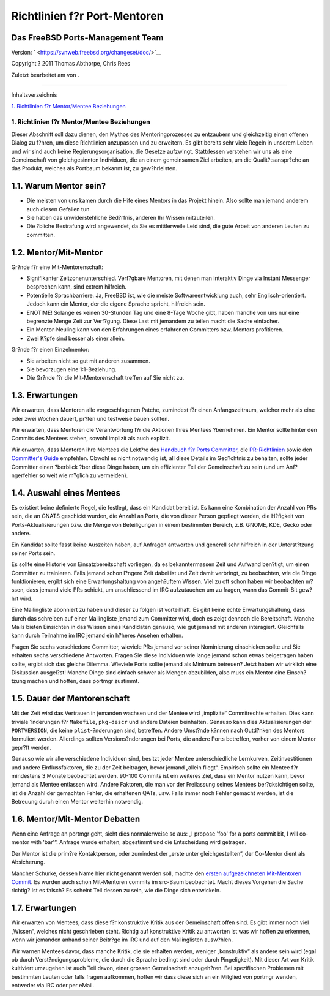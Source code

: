 =============================
Richtlinien f?r Port-Mentoren
=============================

.. raw:: html

   <div class="article" lang="de" lang="de">

.. raw:: html

   <div class="titlepage" xmlns="">

.. raw:: html

   <div>

.. raw:: html

   <div>

.. raw:: html

   </div>

.. raw:: html

   <div>

.. raw:: html

   <div class="authorgroup" xmlns="http://www.w3.org/1999/xhtml">

.. raw:: html

   <div class="author">

Das FreeBSD Ports-Management Team
~~~~~~~~~~~~~~~~~~~~~~~~~~~~~~~~~

.. raw:: html

   </div>

.. raw:: html

   </div>

.. raw:: html

   </div>

.. raw:: html

   <div>

Version: ` <https://svnweb.freebsd.org/changeset/doc/>`__

.. raw:: html

   </div>

.. raw:: html

   <div>

Copyright ? 2011 Thomas Abthorpe, Chris Rees

.. raw:: html

   </div>

.. raw:: html

   <div>

Zuletzt bearbeitet am von .

.. raw:: html

   </div>

.. raw:: html

   </div>

--------------

.. raw:: html

   </div>

.. raw:: html

   <div class="toc">

.. raw:: html

   <div class="toc-title">

Inhaltsverzeichnis

.. raw:: html

   </div>

`1. Richtlinien f?r Mentor/Mentee
Beziehungen <#port-mentor.guidelines>`__

.. raw:: html

   </div>

.. raw:: html

   <div class="sect1">

.. raw:: html

   <div class="titlepage" xmlns="">

.. raw:: html

   <div>

.. raw:: html

   <div>

1. Richtlinien f?r Mentor/Mentee Beziehungen
--------------------------------------------

.. raw:: html

   </div>

.. raw:: html

   </div>

.. raw:: html

   </div>

Dieser Abschnitt soll dazu dienen, den Mythos des Mentoringprozesses zu
entzaubern und gleichzeitig einen offenen Dialog zu f?hren, um diese
Richtlinien anzupassen und zu erweitern. Es gibt bereits sehr viele
Regeln in unserem Leben und wir sind auch keine Regierungsorganisation,
die Gesetze aufzwingt. Stattdessen verstehen wir uns als eine
Gemeinschaft von gleichgesinnten Individuen, die an einem gemeinsamen
Ziel arbeiten, um die Qualit?tsanspr?che an das Produkt, welches als
Portbaum bekannt ist, zu gew?hrleisten.

.. raw:: html

   <div class="sect2">

.. raw:: html

   <div class="titlepage" xmlns="">

.. raw:: html

   <div>

.. raw:: html

   <div>

1.1. Warum Mentor sein?
~~~~~~~~~~~~~~~~~~~~~~~

.. raw:: html

   </div>

.. raw:: html

   </div>

.. raw:: html

   </div>

.. raw:: html

   <div class="itemizedlist">

-  Die meisten von uns kamen durch die Hife eines Mentors in das Projekt
   hinein. Also sollte man jemand anderem auch diesen Gefallen tun.

-  Sie haben das unwiderstehliche Bed?rfnis, anderen Ihr Wissen
   mitzuteilen.

-  Die ?bliche Bestrafung wird angewendet, da Sie es mittlerweile Leid
   sind, die gute Arbeit von anderen Leuten zu committen.

.. raw:: html

   </div>

.. raw:: html

   </div>

.. raw:: html

   <div class="sect2">

.. raw:: html

   <div class="titlepage" xmlns="">

.. raw:: html

   <div>

.. raw:: html

   <div>

1.2. Mentor/Mit-Mentor
~~~~~~~~~~~~~~~~~~~~~~

.. raw:: html

   </div>

.. raw:: html

   </div>

.. raw:: html

   </div>

Gr?nde f?r eine Mit-Mentorenschaft:

.. raw:: html

   <div class="itemizedlist">

-  Signifikanter Zeitzonenunterschied. Verf?gbare Mentoren, mit denen
   man interaktiv Dinge via Instant Messenger besprechen kann, sind
   extrem hilfreich.

-  Potentielle Sprachbarriere. Ja, FreeBSD ist, wie die meiste
   Softwareentwicklung auch, sehr Englisch-orientiert. Jedoch kann ein
   Mentor, der die eigene Sprache spricht, hilfreich sein.

-  ENOTIME! Solange es keinen 30-Stunden Tag und eine 8-Tage Woche gibt,
   haben manche von uns nur eine begrenzte Menge Zeit zur Verf?gung.
   Diese Last mit jemandem zu teilen macht die Sache einfacher.

-  Ein Mentor-Neuling kann von den Erfahrungen eines erfahrenen
   Committers bzw. Mentors profitieren.

-  Zwei K?pfe sind besser als einer allein.

.. raw:: html

   </div>

Gr?nde f?r einen Einzelmentor:

.. raw:: html

   <div class="itemizedlist">

-  Sie arbeiten nicht so gut mit anderen zusammen.

-  Sie bevorzugen eine 1:1-Beziehung.

-  Die Gr?nde f?r die Mit-Mentorenschaft treffen auf Sie nicht zu.

.. raw:: html

   </div>

.. raw:: html

   </div>

.. raw:: html

   <div class="sect2">

.. raw:: html

   <div class="titlepage" xmlns="">

.. raw:: html

   <div>

.. raw:: html

   <div>

1.3. Erwartungen
~~~~~~~~~~~~~~~~

.. raw:: html

   </div>

.. raw:: html

   </div>

.. raw:: html

   </div>

Wir erwarten, dass Mentoren alle vorgeschlagenen Patche, zumindest f?r
einen Anfangszeitraum, welcher mehr als eine oder zwei Wochen dauert,
pr?fen und testweise bauen sollten.

Wir erwarten, dass Mentoren die Verantwortung f?r die Aktionen Ihres
Mentees ?bernehmen. Ein Mentor sollte hinter den Commits des Mentees
stehen, sowohl implizit als auch explizit.

Wir erwarten, dass Mentoren ihre Mentees die Lekt?re des `Handbuch f?r
Ports
Committer <../../../../doc/de_DE.ISO8859-1/books/porters-handbook>`__,
die
`PR-Richtlinien <../../../../doc/de_DE.ISO8859-1/articles/pr-guidelines>`__
sowie den `Committer's
Guide <../../../../doc/de_DE.ISO8859-1/articles/committers-guide>`__
empfehlen. Obwohl es nicht notwendig ist, all diese Details im
Ged?chtnis zu behalten, sollte jeder Committer einen ?berblick ?ber
diese Dinge haben, um ein effizienter Teil der Gemeinschaft zu sein (und
um Anf?ngerfehler so weit wie m?glich zu vermeiden).

.. raw:: html

   </div>

.. raw:: html

   <div class="sect2">

.. raw:: html

   <div class="titlepage" xmlns="">

.. raw:: html

   <div>

.. raw:: html

   <div>

1.4. Auswahl eines Mentees
~~~~~~~~~~~~~~~~~~~~~~~~~~

.. raw:: html

   </div>

.. raw:: html

   </div>

.. raw:: html

   </div>

Es existiert keine definierte Regel, die festlegt, dass ein Kandidat
bereit ist. Es kann eine Kombination der Anzahl von PRs sein, die an
GNATS geschickt wurden, die Anzahl an Ports, die von dieser Person
gepflegt werden, die H?figkeit von Ports-Aktualisierungen bzw. die Menge
von Beteiligungen in einem bestimmten Bereich, z.B. GNOME, KDE, Gecko
oder andere.

Ein Kandidat sollte fasst keine Auszeiten haben, auf Anfragen antworten
und generell sehr hilfreich in der Unterst?tzung seiner Ports sein.

Es sollte eine Historie von Einsatzbereitschaft vorliegen, da es
bekanntermassen Zeit und Aufwand ben?tigt, um einen Committer zu
trainieren. Falls jemand schon l?ngere Zeit dabei ist und Zeit damit
verbringt, zu beobachten, wie die Dinge funktionieren, ergibt sich eine
Erwartungshaltung von angeh?uftem Wissen. Viel zu oft schon haben wir
beobachten m?ssen, dass jemand viele PRs schickt, um anschliessend im
IRC aufzutauchen um zu fragen, wann das Commit-Bit gew?hrt wird.

Eine Mailingliste abonniert zu haben und dieser zu folgen ist
vorteilhaft. Es gibt keine echte Erwartungshaltung, dass durch das
schreiben auf einer Mailingliste jemand zum Committer wird, doch es
zeigt dennoch die Bereitschaft. Manche Mails bieten Einsichten in das
Wissen eines Kandidaten genauso, wie gut jemand mit anderen interagiert.
Gleichfalls kann durch Teilnahme im IRC jemand ein h?heres Ansehen
erhalten.

Fragen Sie sechs verschiedene Committer, wieviele PRs jemand vor seiner
Nominierung einschicken sollte und Sie erhalten sechs verschiedene
Antworten. Fragen Sie diese Individuen wie lange jemand schon etwas
beigetragen haben sollte, ergibt sich das gleiche Dilemma. Wieviele
Ports sollte jemand als Minimum betreuen? Jetzt haben wir wirklich eine
Diskussion ausgel?st! Manche Dinge sind einfach schwer als Mengen
abzubilden, also muss ein Mentor eine Einsch?tzung machen und hoffen,
dass portmgr zustimmt.

.. raw:: html

   </div>

.. raw:: html

   <div class="sect2">

.. raw:: html

   <div class="titlepage" xmlns="">

.. raw:: html

   <div>

.. raw:: html

   <div>

1.5. Dauer der Mentorenschaft
~~~~~~~~~~~~~~~~~~~~~~~~~~~~~

.. raw:: html

   </div>

.. raw:: html

   </div>

.. raw:: html

   </div>

Mit der Zeit wird das Vertrauen in jemanden wachsen und der Mentee wird
„implizite“ Commitrechte erhalten. Dies kann triviale ?nderungen f?r
``Makefile``, ``pkg-descr`` und andere Dateien beinhalten. Genauso kann
dies Aktualisierungen der ``PORTVERSION``, die keine
``plist``-?nderungen sind, betreffen. Andere Umst?nde k?nnen nach
Gutd?nken des Mentors formuliert werden. Allerdings sollten
Versions?nderungen bei Ports, die andere Ports betreffen, vorher von
einem Mentor gepr?ft werden.

Genauso wie wir alle verschiedene Individuen sind, besitzt jeder Mentee
unterschiedliche Lernkurven, Zeitinvestitionen und andere
Einflussfaktoren, die zu der Zeit beitragen, bevor jemand „allein
fliegt“. Empirisch sollte ein Mentee f?r mindestens 3 Monate beobachtet
werden. 90-100 Commits ist ein weiteres Ziel, dass ein Mentor nutzen
kann, bevor jemand als Mentee entlassen wird. Andere Faktoren, die man
vor der Freilassung seines Mentees ber?cksichtigen sollte, ist die
Anzahl der gemachten Fehler, die erhaltenen QATs, usw. Falls immer noch
Fehler gemacht werden, ist die Betreuung durch einen Mentor weiterhin
notwendig.

.. raw:: html

   </div>

.. raw:: html

   <div class="sect2">

.. raw:: html

   <div class="titlepage" xmlns="">

.. raw:: html

   <div>

.. raw:: html

   <div>

1.6. Mentor/Mit-Mentor Debatten
~~~~~~~~~~~~~~~~~~~~~~~~~~~~~~~

.. raw:: html

   </div>

.. raw:: html

   </div>

.. raw:: html

   </div>

Wenn eine Anfrage an portmgr geht, sieht dies normalerweise so aus: „I
propose 'foo' for a ports commit bit, I will co-mentor with 'bar'“.
Anfrage wurde erhalten, abgestimmt und die Entscheidung wird getragen.

Der Mentor ist die prim?re Kontaktperson, oder zumindest der „erste
unter gleichgestellten“, der Co-Mentor dient als Absicherung.

Mancher Schurke, dessen Name hier nicht genannt werden soll, machte den
`ersten aufgezeichneten Mit-Mentoren
Commit <http://lists.freebsd.org/pipermail/cvs-ports/2007-September/134614.html>`__.
Es wurden auch schon Mit-Mentoren commits im src-Baum beobachtet. Macht
dieses Vorgehen die Sache richtig? Ist es falsch? Es scheint Teil dessen
zu sein, wie die Dinge sich entwickeln.

.. raw:: html

   </div>

.. raw:: html

   <div class="sect2">

.. raw:: html

   <div class="titlepage" xmlns="">

.. raw:: html

   <div>

.. raw:: html

   <div>

1.7. Erwartungen
~~~~~~~~~~~~~~~~

.. raw:: html

   </div>

.. raw:: html

   </div>

.. raw:: html

   </div>

Wir erwarten von Mentees, dass diese f?r konstruktive Kritik aus der
Gemeinschaft offen sind. Es gibt immer noch viel „Wissen“, welches nicht
geschrieben steht. Richtig auf konstruktive Kritik zu antworten ist was
wir hoffen zu erkennen, wenn wir jemanden anhand seiner Beitr?ge im IRC
und auf den Mailinglisten ausw?hlen.

Wir warnen Mentees davor, dass manche Kritik, die sie erhalten werden,
weniger „konstruktiv“ als andere sein wird (egal ob durch
Verst?ndigungsprobleme, die durch die Sprache bedingt sind oder durch
Pingeligkeit). Mit dieser Art von Kritik kultiviert umzugehen ist auch
Teil davon, einer grossen Gemeinschaft anzugeh?ren. Bei spezifischen
Problemen mit bestimmten Leuten oder falls fragen aufkommen, hoffen wir
dass diese sich an ein Mitglied von portmgr wenden, entweder via IRC
oder per eMail.

.. raw:: html

   </div>

.. raw:: html

   </div>

.. raw:: html

   </div>
